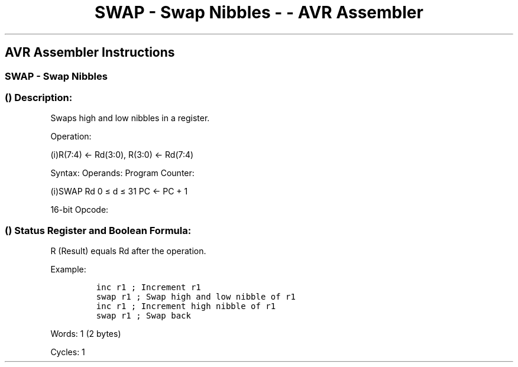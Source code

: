 .\"t
.\" Automatically generated by Pandoc 1.16.0.2
.\"
.TH "SWAP \- Swap Nibbles \- \- AVR Assembler" "" "" "" ""
.hy
.SH AVR Assembler Instructions
.SS SWAP \- Swap Nibbles
.SS  () Description:
.PP
Swaps high and low nibbles in a register.
.PP
Operation:
.PP
(i)R(7:4) ← Rd(3:0), R(3:0) ← Rd(7:4)
.PP
Syntax: Operands: Program Counter:
.PP
(i)SWAP Rd 0 ≤ d ≤ 31 PC ← PC + 1
.PP
16\-bit Opcode:
.PP
.TS
tab(@);
l l l l.
T{
.PP
1001
T}@T{
.PP
010d
T}@T{
.PP
dddd
T}@T{
.PP
0010
T}
.TE
.SS  () Status Register and Boolean Formula:
.PP
.TS
tab(@);
l l l l l l l l.
T{
.PP
I
T}@T{
.PP
T
T}@T{
.PP
H
T}@T{
.PP
S
T}@T{
.PP
V
T}@T{
.PP
N
T}@T{
.PP
Z
T}@T{
.PP
C
T}
_
T{
.PP
\-
T}@T{
.PP
\-
T}@T{
.PP
\-
T}@T{
.PP
\-
T}@T{
.PP
\-
T}@T{
.PP
\-
T}@T{
.PP
\-
T}@T{
.PP
\-
T}
.TE
.PP
R (Result) equals Rd after the operation.
.PP
Example:
.IP
.nf
\f[C]
inc\ r1\ ;\ Increment\ r1
swap\ r1\ ;\ Swap\ high\ and\ low\ nibble\ of\ r1
inc\ r1\ ;\ Increment\ high\ nibble\ of\ r1
swap\ r1\ ;\ Swap\ back
\f[]
.fi
.PP
.PP
Words: 1 (2 bytes)
.PP
Cycles: 1
